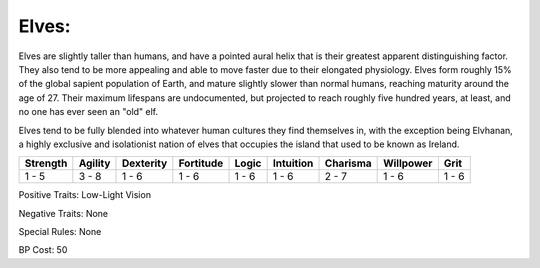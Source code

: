 Elves:
======
Elves are slightly taller than humans, and have a pointed aural helix that is their greatest apparent distinguishing factor. They also tend to be more appealing and able to move faster due to their elongated physiology. Elves form roughly 15% of the global sapient population of Earth, and mature slightly slower than normal humans, reaching maturity around the age of 27. Their maximum lifespans are undocumented, but projected to reach roughly five hundred years, at least, and no one has ever seen an "old" elf. 

Elves tend to be fully blended into whatever human cultures they find themselves in, with the exception being Elvhanan, a highly exclusive and isolationist nation of elves that occupies the island that used to be known as Ireland.

+----------+---------+-----------+-----------+-------+-----------+----------+-----------+-------+
| Strength | Agility | Dexterity | Fortitude | Logic | Intuition | Charisma | Willpower | Grit  |
+==========+=========+===========+===========+=======+===========+==========+===========+=======+
| 1 - 5    | 3 - 8   | 1 - 6     | 1 - 6     | 1 - 6 | 1 - 6     | 2 - 7    | 1 - 6     | 1 - 6 |
+----------+---------+-----------+-----------+-------+-----------+----------+-----------+-------+

Positive Traits: Low-Light Vision

Negative Traits: None

Special Rules: None

BP Cost: 50